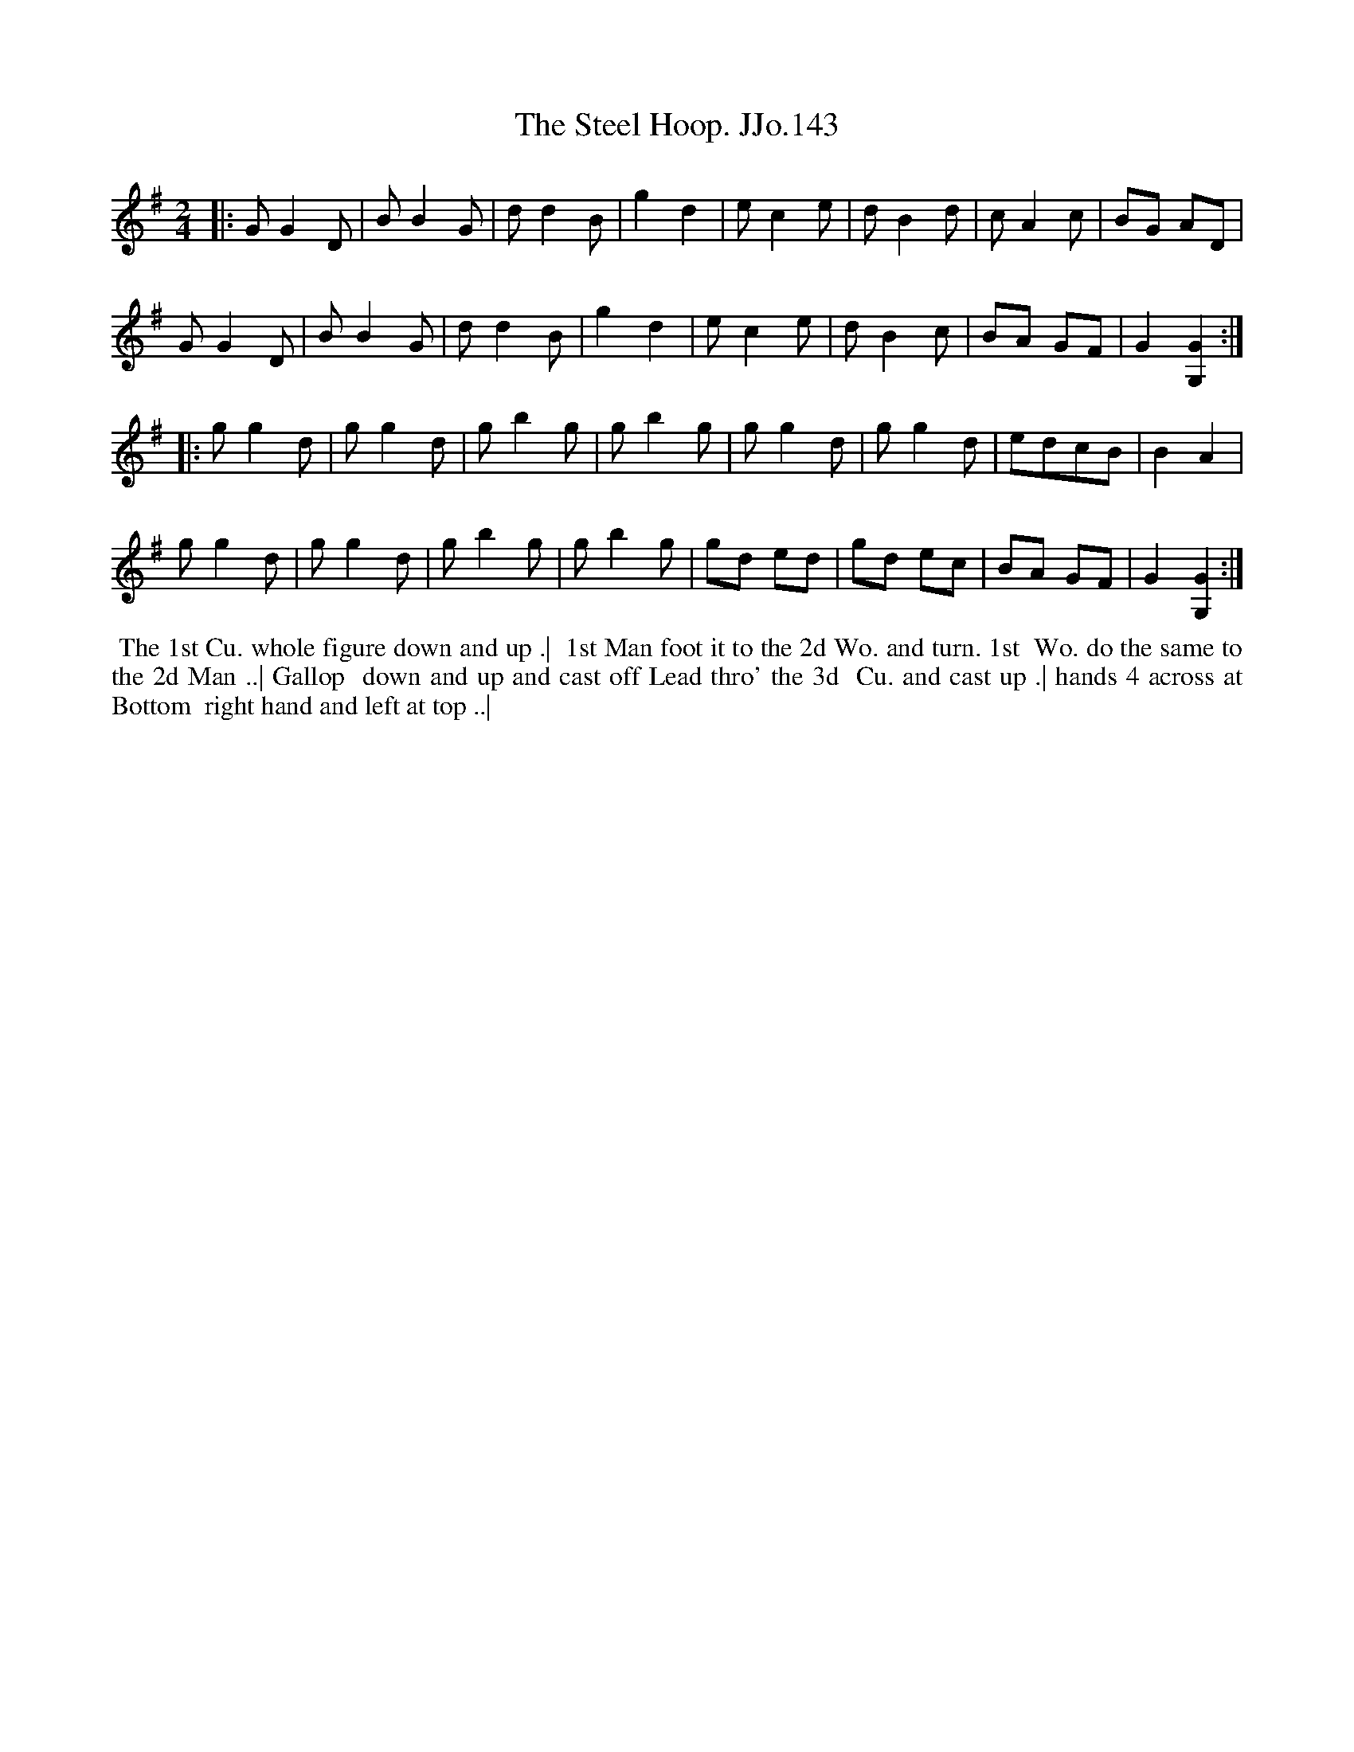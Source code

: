 X:143
T:Steel Hoop. JJo.143, The
B:J.Johnson Choice Collection Vol 8 1758
Z:vmp.Simon Wilson 2013 www.village-music-project.org.uk
Z:Dance added by John Chambers 2017
M:2/4
L:1/8
%Q:1/2=80
K:G
|:\
GG2D | BB2G | dd2B | g2d2 | ec2e | dB2d | cA2c | BG AD |
GG2D | BB2G | dd2B | g2d2 | ec2e | dB2c | BA GF | G2[G2G,2] :|
|:\
gg2d | gg2d | gb2g | gb2g | gg2d | gg2d | edcB | B2A2 |
gg2d | gg2d | gb2g | gb2g | gd ed | gd ec | BA GF | G2[G2G,2] :|
%%begintext align
%% The 1st Cu. whole figure down and up .|
%% 1st Man foot it to the 2d Wo. and turn. 1st
%% Wo. do the same to the 2d Man ..| Gallop
%% down and up and cast off Lead thro' the 3d
%% Cu. and cast up .| hands 4 across at Bottom
%% right hand and left at top ..|
%%endtext
